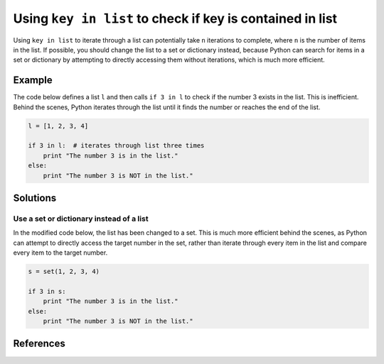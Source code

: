 Using ``key in list`` to check if key is contained in list
==========================================================

Using ``key in list`` to iterate through a list can potentially take ``n`` iterations to complete, where ``n`` is the number of items in the list. If possible, you should change the list to a set or dictionary instead, because Python can search for items in a set or dictionary by attempting to directly accessing them without iterations, which is much more efficient.

Example
-------

The code below defines a list ``l`` and then calls ``if 3 in l`` to check if the number 3 exists in the list. This is inefficient. Behind the scenes, Python iterates through the list until it finds the number or reaches the end of the list.

.. code:: python

    l = [1, 2, 3, 4]
    
    if 3 in l:  # iterates through list three times
        print "The number 3 is in the list."
    else:
        print "The number 3 is NOT in the list."

Solutions
---------

Use a set or dictionary instead of a list
.........................................

In the modified code below, the list has been changed to a set. This is much more efficient behind the scenes, as Python can attempt to directly access the target number in the set, rather than iterate through every item in the list and compare every item to the target number.

.. code:: python

    s = set(1, 2, 3, 4)
    
    if 3 in s:
        print "The number 3 is in the list."
    else:
        print "The number 3 is NOT in the list."
    
References
----------
